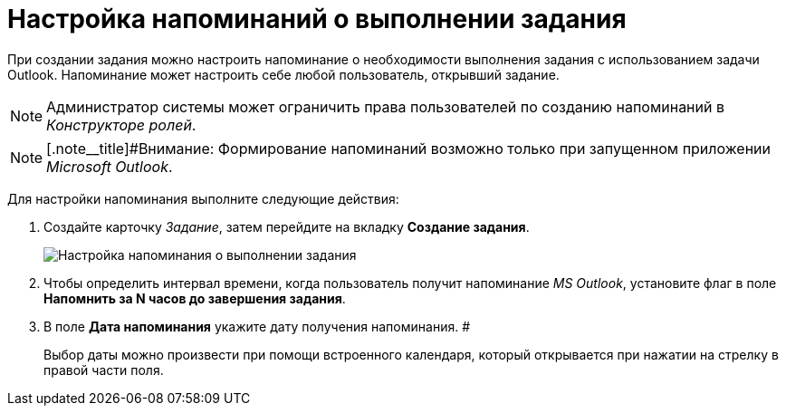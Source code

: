 = Настройка напоминаний о выполнении задания

При создании задания можно настроить напоминание о необходимости выполнения задания с использованием задачи Outlook. Напоминание может настроить себе любой пользователь, открывший задание.

[NOTE]
====
Администратор системы может ограничить права пользователей по созданию напоминаний в _Конструкторе ролей_.
====

[NOTE]
====
[.note__title]#Внимание: Формирование напоминаний возможно только при запущенном приложении _Microsoft Outlook_.
====

Для настройки напоминания выполните следующие действия:

[[task_xlh_mvn_24__steps_bgg_2n4_24]]
. Создайте карточку _Задание_, затем перейдите на вкладку *Создание задания*.
+
image::Tcard_tab_create_author_remind.png[Настройка напоминания о выполнении задания]
. Чтобы определить интервал времени, когда пользователь получит напоминание _MS Outlook_, установите флаг в поле *Напомнить за N часов до завершения задания*.
. В поле *Дата напоминания* укажите дату получения напоминания. #
+
Выбор даты можно произвести при помощи встроенного календаря, который открывается при нажатии на стрелку в правой части поля.

